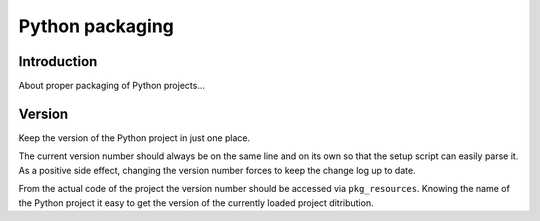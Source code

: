 ..


****************
Python packaging
****************

Introduction
============

About proper packaging of Python projects...


Version
=======

Keep the version of the Python project in just one place.

.. code-block:: restructuredtext
    :caption: CHANGELOG.rst
    :emphasize-lines: 1
    :linenos:
    :lineno-start: 0

    1.2.3
    =====

    * More bugs fixed

    1.2.2
    =====

    * Bugs fixed

The current version number should always be on the same line and on its own so
that the setup script can easily parse it. As a positive side effect, changing
the version number forces to keep the change log up to date.

.. code-block:: python
    :caption: setup.py
    :emphasize-lines: 4,8,9

    import os
    import setuptools

    with open(os.path.join(HERE, 'CHANGELOG.rst')) as f:
        CHANGELOG = f.read()

    setuptools.setup(
        name='Example',
        version=CHANGELOG.splitlines()[0],
        # ...
    )

From the actual code of the project the version number should be accessed via
``pkg_resources``. Knowing the name of the Python project it easy to get the
version of the currently loaded project ditribution.

.. code-block:: python
    :caption: src/example/__init__.py
    :emphasize-lines: 2

    __version__ = pkg_resources.get_distribution(
        'Example',
    ).version


.. EOF
